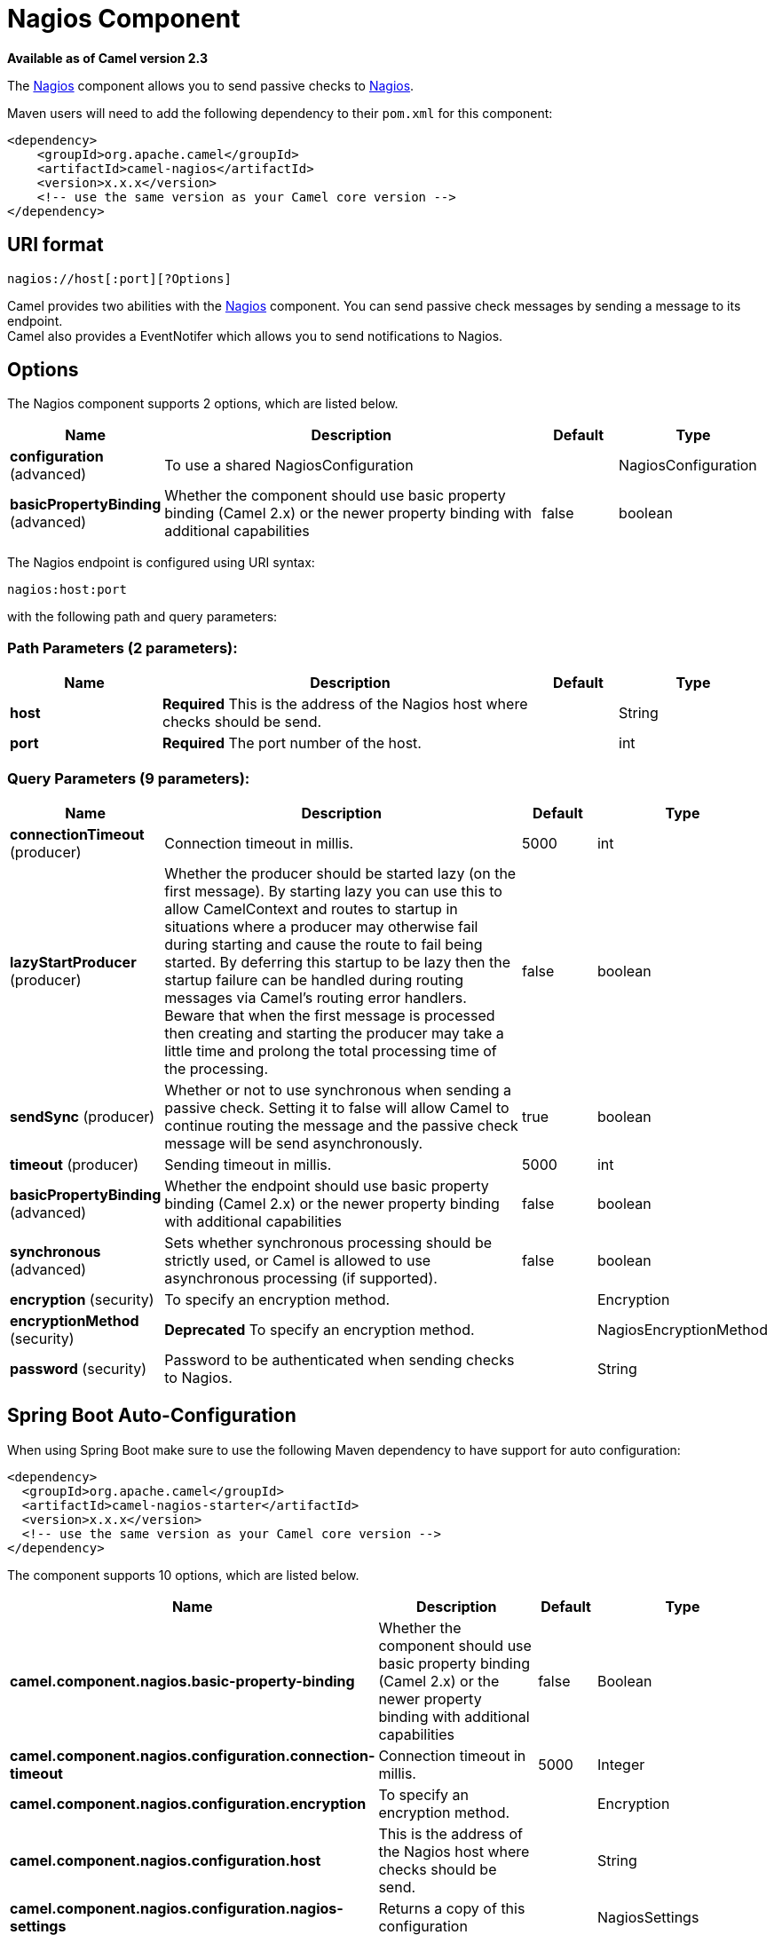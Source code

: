 [[nagios-component]]
= Nagios Component

*Available as of Camel version 2.3*

The xref:nagios-component.adoc[Nagios] component allows you to send passive checks
to http://nagios.org[Nagios].

Maven users will need to add the following dependency to their `pom.xml`
for this component:

[source,java]
------------------------------------------------------------
<dependency>
    <groupId>org.apache.camel</groupId>
    <artifactId>camel-nagios</artifactId>
    <version>x.x.x</version>
    <!-- use the same version as your Camel core version -->
</dependency>
------------------------------------------------------------

== URI format

[source,java]
------------------------------
nagios://host[:port][?Options]
------------------------------

Camel provides two abilities with the xref:nagios-component.adoc[Nagios]
component. You can send passive check messages by sending a message to
its endpoint. +
 Camel also provides a EventNotifer which allows
you to send notifications to Nagios.

== Options





// component options: START
The Nagios component supports 2 options, which are listed below.



[width="100%",cols="2,5,^1,2",options="header"]
|===
| Name | Description | Default | Type
| *configuration* (advanced) | To use a shared NagiosConfiguration |  | NagiosConfiguration
| *basicPropertyBinding* (advanced) | Whether the component should use basic property binding (Camel 2.x) or the newer property binding with additional capabilities | false | boolean
|===
// component options: END







// endpoint options: START
The Nagios endpoint is configured using URI syntax:

----
nagios:host:port
----

with the following path and query parameters:

=== Path Parameters (2 parameters):


[width="100%",cols="2,5,^1,2",options="header"]
|===
| Name | Description | Default | Type
| *host* | *Required* This is the address of the Nagios host where checks should be send. |  | String
| *port* | *Required* The port number of the host. |  | int
|===


=== Query Parameters (9 parameters):


[width="100%",cols="2,5,^1,2",options="header"]
|===
| Name | Description | Default | Type
| *connectionTimeout* (producer) | Connection timeout in millis. | 5000 | int
| *lazyStartProducer* (producer) | Whether the producer should be started lazy (on the first message). By starting lazy you can use this to allow CamelContext and routes to startup in situations where a producer may otherwise fail during starting and cause the route to fail being started. By deferring this startup to be lazy then the startup failure can be handled during routing messages via Camel's routing error handlers. Beware that when the first message is processed then creating and starting the producer may take a little time and prolong the total processing time of the processing. | false | boolean
| *sendSync* (producer) | Whether or not to use synchronous when sending a passive check. Setting it to false will allow Camel to continue routing the message and the passive check message will be send asynchronously. | true | boolean
| *timeout* (producer) | Sending timeout in millis. | 5000 | int
| *basicPropertyBinding* (advanced) | Whether the endpoint should use basic property binding (Camel 2.x) or the newer property binding with additional capabilities | false | boolean
| *synchronous* (advanced) | Sets whether synchronous processing should be strictly used, or Camel is allowed to use asynchronous processing (if supported). | false | boolean
| *encryption* (security) | To specify an encryption method. |  | Encryption
| *encryptionMethod* (security) | *Deprecated* To specify an encryption method. |  | NagiosEncryptionMethod
| *password* (security) | Password to be authenticated when sending checks to Nagios. |  | String
|===
// endpoint options: END
// spring-boot-auto-configure options: START
== Spring Boot Auto-Configuration

When using Spring Boot make sure to use the following Maven dependency to have support for auto configuration:

[source,xml]
----
<dependency>
  <groupId>org.apache.camel</groupId>
  <artifactId>camel-nagios-starter</artifactId>
  <version>x.x.x</version>
  <!-- use the same version as your Camel core version -->
</dependency>
----


The component supports 10 options, which are listed below.



[width="100%",cols="2,5,^1,2",options="header"]
|===
| Name | Description | Default | Type
| *camel.component.nagios.basic-property-binding* | Whether the component should use basic property binding (Camel 2.x) or the newer property binding with additional capabilities | false | Boolean
| *camel.component.nagios.configuration.connection-timeout* | Connection timeout in millis. | 5000 | Integer
| *camel.component.nagios.configuration.encryption* | To specify an encryption method. |  | Encryption
| *camel.component.nagios.configuration.host* | This is the address of the Nagios host where checks should be send. |  | String
| *camel.component.nagios.configuration.nagios-settings* | Returns a copy of this configuration |  | NagiosSettings
| *camel.component.nagios.configuration.password* | Password to be authenticated when sending checks to Nagios. |  | String
| *camel.component.nagios.configuration.port* | The port number of the host. |  | Integer
| *camel.component.nagios.configuration.timeout* | Sending timeout in millis. | 5000 | Integer
| *camel.component.nagios.enabled* | Enable nagios component | true | Boolean
| *camel.component.nagios.configuration.encryption-method* | *Deprecated* To specify an encryption method. |  | NagiosEncryptionMethod
|===
// spring-boot-auto-configure options: END




== Sending message examples

You can send a message to Nagios where the message payload contains the
message. By default it will be `OK` level and use the
CamelContext name as the service name. You can
overrule these values using headers as shown above.

For example we send the `Hello Nagios` message to Nagios as follows:

[source,java]
---------------------------------------------------------------------------------------
    template.sendBody("direct:start", "Hello Nagios");

    from("direct:start").to("nagios:127.0.0.1:5667?password=secret").to("mock:result");
---------------------------------------------------------------------------------------

To send a `CRITICAL` message you can send the headers such as:

[source,java]
-----------------------------------------------------------------------------
        Map headers = new HashMap();
        headers.put(NagiosConstants.LEVEL, "CRITICAL");
        headers.put(NagiosConstants.HOST_NAME, "myHost");
        headers.put(NagiosConstants.SERVICE_NAME, "myService");
        template.sendBodyAndHeaders("direct:start", "Hello Nagios", headers);
-----------------------------------------------------------------------------

== Using `NagiosEventNotifer`

The xref:nagios-component.adoc[Nagios] component also provides an
EventNotifer which you can use to send events to
Nagios. For example we can enable this from Java as follows:

[source,java]
-------------------------------------------------------------------
        NagiosEventNotifier notifier = new NagiosEventNotifier();
        notifier.getConfiguration().setHost("localhost");
        notifier.getConfiguration().setPort(5667);
        notifier.getConfiguration().setPassword("password");

        CamelContext context = ... 
        context.getManagementStrategy().addEventNotifier(notifier);
        return context;
-------------------------------------------------------------------

In Spring XML its just a matter of defining a Spring bean with the type
`EventNotifier` and Camel will pick it up as documented here:
xref:manual::advanced-configuration-of-camelcontext-using-spring.adoc[Advanced
configuration of CamelContext using Spring].

== See Also

* Configuring Camel
* Component
* Endpoint
* Getting Started
